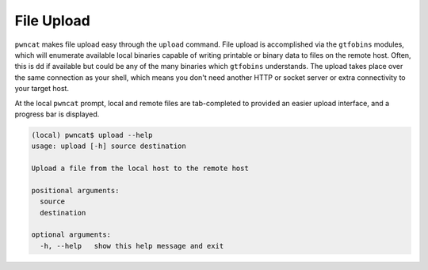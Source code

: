 File Upload
===========

``pwncat`` makes file upload easy through the ``upload`` command. File upload is accomplished via
the ``gtfobins`` modules, which will enumerate available local binaries capable of writing printable
or binary data to files on the remote host. Often, this is ``dd`` if available but could be any
of the many binaries which ``gtfobins`` understands. The upload takes place over the same
connection as your shell, which means you don't need another HTTP or socket server or extra connectivity
to your target host.

At the local ``pwncat`` prompt, local and remote files are tab-completed to provided an easier upload
interface, and a progress bar is displayed.

.. code-block:: bash

    (local) pwncat$ upload --help
    usage: upload [-h] source destination

    Upload a file from the local host to the remote host

    positional arguments:
      source
      destination

    optional arguments:
      -h, --help   show this help message and exit


